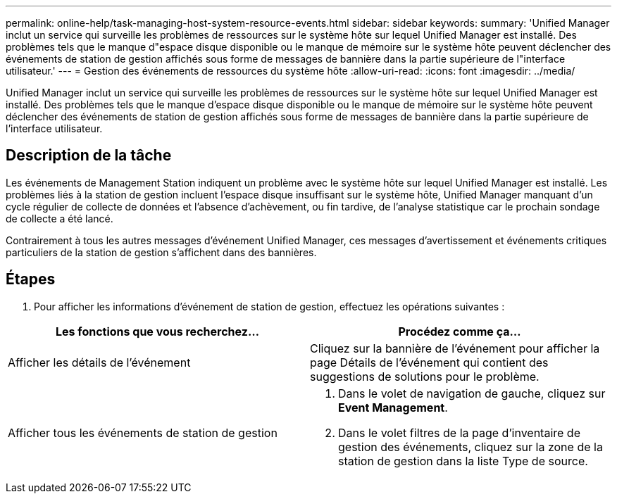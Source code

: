 ---
permalink: online-help/task-managing-host-system-resource-events.html 
sidebar: sidebar 
keywords:  
summary: 'Unified Manager inclut un service qui surveille les problèmes de ressources sur le système hôte sur lequel Unified Manager est installé. Des problèmes tels que le manque d"espace disque disponible ou le manque de mémoire sur le système hôte peuvent déclencher des événements de station de gestion affichés sous forme de messages de bannière dans la partie supérieure de l"interface utilisateur.' 
---
= Gestion des événements de ressources du système hôte
:allow-uri-read: 
:icons: font
:imagesdir: ../media/


[role="lead"]
Unified Manager inclut un service qui surveille les problèmes de ressources sur le système hôte sur lequel Unified Manager est installé. Des problèmes tels que le manque d'espace disque disponible ou le manque de mémoire sur le système hôte peuvent déclencher des événements de station de gestion affichés sous forme de messages de bannière dans la partie supérieure de l'interface utilisateur.



== Description de la tâche

Les événements de Management Station indiquent un problème avec le système hôte sur lequel Unified Manager est installé. Les problèmes liés à la station de gestion incluent l'espace disque insuffisant sur le système hôte, Unified Manager manquant d'un cycle régulier de collecte de données et l'absence d'achèvement, ou fin tardive, de l'analyse statistique car le prochain sondage de collecte a été lancé.

Contrairement à tous les autres messages d'événement Unified Manager, ces messages d'avertissement et événements critiques particuliers de la station de gestion s'affichent dans des bannières.



== Étapes

. Pour afficher les informations d'événement de station de gestion, effectuez les opérations suivantes :


[cols="2*"]
|===
| Les fonctions que vous recherchez... | Procédez comme ça... 


 a| 
Afficher les détails de l'événement
 a| 
Cliquez sur la bannière de l'événement pour afficher la page Détails de l'événement qui contient des suggestions de solutions pour le problème.



 a| 
Afficher tous les événements de station de gestion
 a| 
. Dans le volet de navigation de gauche, cliquez sur *Event Management*.
. Dans le volet filtres de la page d'inventaire de gestion des événements, cliquez sur la zone de la station de gestion dans la liste Type de source.


|===